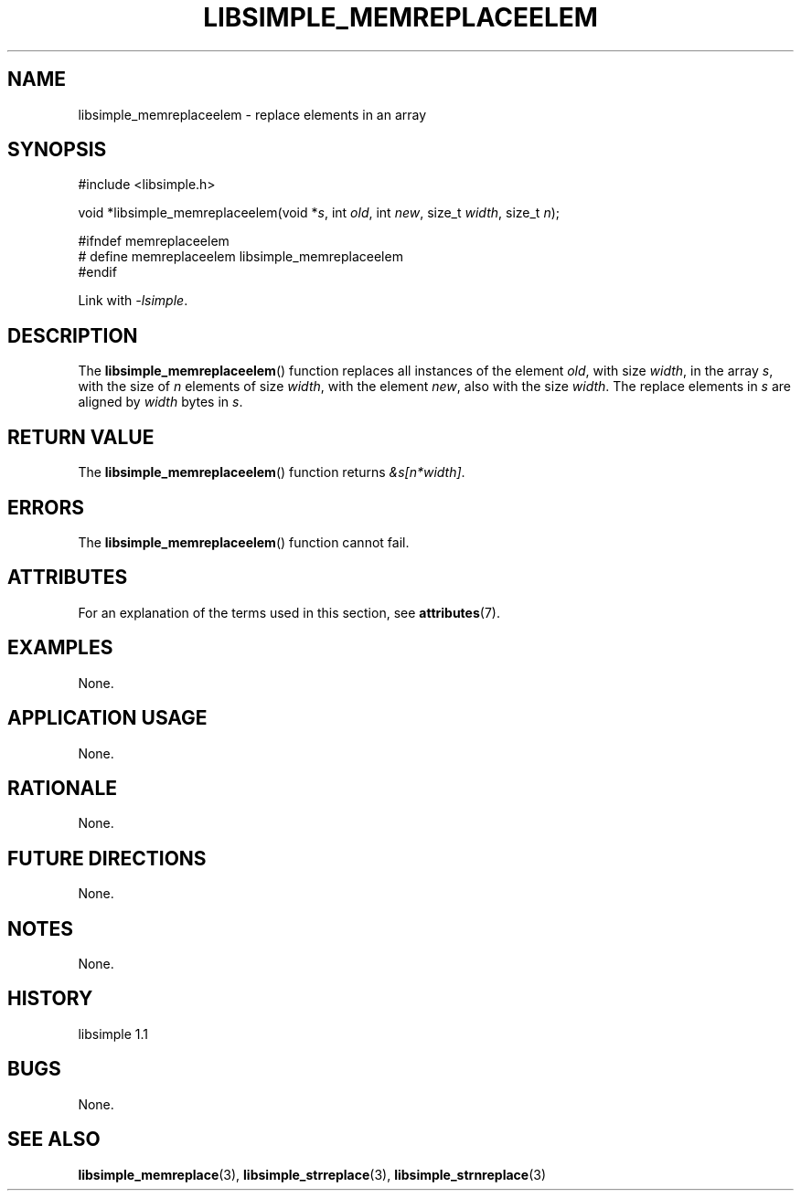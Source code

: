 .TH LIBSIMPLE_MEMREPLACEELEM 3 libsimple
.SH NAME
libsimple_memreplaceelem \- replace elements in an array

.SH SYNOPSIS
.nf
#include <libsimple.h>

void *libsimple_memreplaceelem(void *\fIs\fP, int \fIold\fP, int \fInew\fP, size_t \fIwidth\fP, size_t \fIn\fP);

#ifndef memreplaceelem
# define memreplaceelem libsimple_memreplaceelem
#endif
.fi
.PP
Link with
.IR \-lsimple .

.SH DESCRIPTION
The
.BR libsimple_memreplaceelem ()
function replaces all instances of the element
.IR old ,
with size
.IR width ,
in the array
.IR s ,
with the size of
.I n
elements of size
.IR width ,
with the element
.IR new ,
also with the size
.IR width .
The replace elements in
.I s
are aligned by
.I width
bytes in
.IR s .

.SH RETURN VALUE
The
.BR libsimple_memreplaceelem ()
function returns
.IR &s[n*width] .

.SH ERRORS
The
.BR libsimple_memreplaceelem ()
function cannot fail.

.SH ATTRIBUTES
For an explanation of the terms used in this section, see
.BR attributes (7).
.TS
allbox;
lb lb lb
l l l.
Interface	Attribute	Value
T{
.BR libsimple_memreplaceelem ()
T}	Thread safety	MT-Safe
T{
.BR libsimple_memreplaceelem ()
T}	Async-signal safety	AS-Safe
T{
.BR libsimple_memreplaceelem ()
T}	Async-cancel safety	AC-Safe
.TE

.SH EXAMPLES
None.

.SH APPLICATION USAGE
None.

.SH RATIONALE
None.

.SH FUTURE DIRECTIONS
None.

.SH NOTES
None.

.SH HISTORY
libsimple 1.1

.SH BUGS
None.

.SH SEE ALSO
.BR libsimple_memreplace (3),
.BR libsimple_strreplace (3),
.BR libsimple_strnreplace (3)
